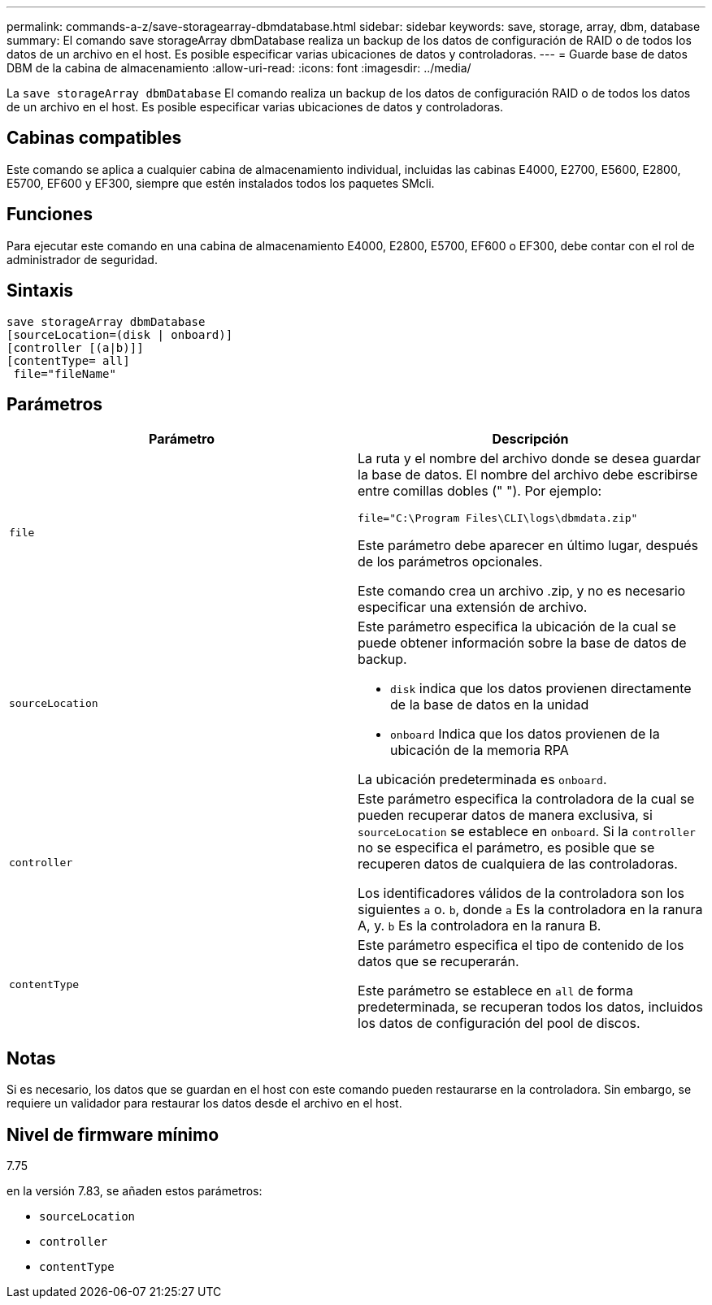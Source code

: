 ---
permalink: commands-a-z/save-storagearray-dbmdatabase.html 
sidebar: sidebar 
keywords: save, storage, array, dbm, database 
summary: El comando save storageArray dbmDatabase realiza un backup de los datos de configuración de RAID o de todos los datos de un archivo en el host. Es posible especificar varias ubicaciones de datos y controladoras. 
---
= Guarde base de datos DBM de la cabina de almacenamiento
:allow-uri-read: 
:icons: font
:imagesdir: ../media/


[role="lead"]
La `save storageArray dbmDatabase` El comando realiza un backup de los datos de configuración RAID o de todos los datos de un archivo en el host. Es posible especificar varias ubicaciones de datos y controladoras.



== Cabinas compatibles

Este comando se aplica a cualquier cabina de almacenamiento individual, incluidas las cabinas E4000, E2700, E5600, E2800, E5700, EF600 y EF300, siempre que estén instalados todos los paquetes SMcli.



== Funciones

Para ejecutar este comando en una cabina de almacenamiento E4000, E2800, E5700, EF600 o EF300, debe contar con el rol de administrador de seguridad.



== Sintaxis

[source, cli]
----
save storageArray dbmDatabase
[sourceLocation=(disk | onboard)]
[controller [(a|b)]]
[contentType= all]
 file="fileName"
----


== Parámetros

[cols="2*"]
|===
| Parámetro | Descripción 


 a| 
`file`
 a| 
La ruta y el nombre del archivo donde se desea guardar la base de datos. El nombre del archivo debe escribirse entre comillas dobles (" "). Por ejemplo:

`file="C:\Program Files\CLI\logs\dbmdata.zip"`

Este parámetro debe aparecer en último lugar, después de los parámetros opcionales.

Este comando crea un archivo .zip, y no es necesario especificar una extensión de archivo.



 a| 
`sourceLocation`
 a| 
Este parámetro especifica la ubicación de la cual se puede obtener información sobre la base de datos de backup.

* `disk` indica que los datos provienen directamente de la base de datos en la unidad
* `onboard` Indica que los datos provienen de la ubicación de la memoria RPA


La ubicación predeterminada es `onboard`.



 a| 
`controller`
 a| 
Este parámetro especifica la controladora de la cual se pueden recuperar datos de manera exclusiva, si `sourceLocation` se establece en `onboard`. Si la `controller` no se especifica el parámetro, es posible que se recuperen datos de cualquiera de las controladoras.

Los identificadores válidos de la controladora son los siguientes `a` o. `b`, donde `a` Es la controladora en la ranura A, y. `b` Es la controladora en la ranura B.



 a| 
`contentType`
 a| 
Este parámetro especifica el tipo de contenido de los datos que se recuperarán.

Este parámetro se establece en `all` de forma predeterminada, se recuperan todos los datos, incluidos los datos de configuración del pool de discos.

|===


== Notas

Si es necesario, los datos que se guardan en el host con este comando pueden restaurarse en la controladora. Sin embargo, se requiere un validador para restaurar los datos desde el archivo en el host.



== Nivel de firmware mínimo

7.75

en la versión 7.83, se añaden estos parámetros:

* `sourceLocation`
* `controller`
* `contentType`

